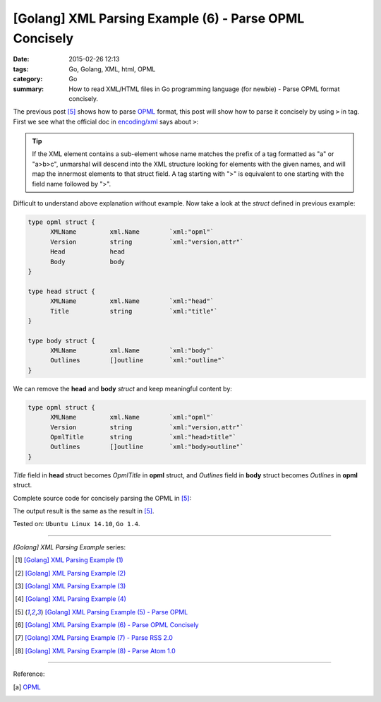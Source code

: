 [Golang] XML Parsing Example (6) - Parse OPML Concisely
#######################################################

:date: 2015-02-26 12:13
:tags: Go, Golang, XML, html, OPML
:category: Go
:summary: How to read XML/HTML files in Go programming language (for newbie)
          - Parse OPML format concisely.


The previous post [5]_ shows how to parse OPML_ format, this post will show how
to parse it concisely by using ``>`` in tag. First we see what the official doc
in `encoding/xml`_ says about ``>``:

.. tip::

  If the XML element contains a sub-element whose name matches
  the prefix of a tag formatted as "a" or "a>b>c", unmarshal
  will descend into the XML structure looking for elements with the
  given names, and will map the innermost elements to that struct
  field. A tag starting with ">" is equivalent to one starting
  with the field name followed by ">".

Difficult to understand above explanation without example. Now take a look at
the *struct* defined in previous example:

.. code-block:: go

  type opml struct {
        XMLName         xml.Name        `xml:"opml"`
        Version         string          `xml:"version,attr"`
        Head            head
        Body            body
  }

  type head struct {
        XMLName         xml.Name        `xml:"head"`
        Title           string          `xml:"title"`
  }

  type body struct {
        XMLName         xml.Name        `xml:"body"`
        Outlines        []outline       `xml:"outline"`
  }

We can remove the **head** and **body** *struct* and keep meaningful content by:

.. code-block:: go

  type opml struct {
        XMLName         xml.Name        `xml:"opml"`
        Version         string          `xml:"version,attr"`
        OpmlTitle       string          `xml:"head>title"`
        Outlines        []outline       `xml:"body>outline"`
  }

*Title* field in **head** struct becomes *OpmlTitle* in **opml** struct, and
*Outlines* field in **body** struct becomes *Outlines* in **opml** struct.

Complete source code for concisely parsing the OPML in [5]_:

.. show_github_file:: siongui userpages content/code/go-xml/parse-5_2.go


The output result is the same as the result in [5]_.


Tested on: ``Ubuntu Linux 14.10``, ``Go 1.4``.

----

*[Golang] XML Parsing Example* series:

.. [1] `[Golang] XML Parsing Example (1) <{filename}../17/go-parse-xml-example-1%en.rst>`_

.. [2] `[Golang] XML Parsing Example (2) <{filename}../19/go-parse-xml-example-2%en.rst>`_

.. [3] `[Golang] XML Parsing Example (3) <{filename}../21/go-parse-xml-example-3%en.rst>`_

.. [4] `[Golang] XML Parsing Example (4) <{filename}../24/go-parse-xml-example-4%en.rst>`_

.. [5] `[Golang] XML Parsing Example (5) - Parse OPML <{filename}../25/go-parse-opml%en.rst>`_

.. [6] `[Golang] XML Parsing Example (6) - Parse OPML Concisely <{filename}go-parse-opml-concisely%en.rst>`_

.. [7] `[Golang] XML Parsing Example (7) - Parse RSS 2.0 <{filename}../27/go-parse-rss2%en.rst>`_

.. [8] `[Golang] XML Parsing Example (8) - Parse Atom 1.0 <{filename}../28/go-parse-atom%en.rst>`_

----

Reference:

.. [a] `OPML <http://en.wikipedia.org/wiki/OPML>`_

.. _OPML: http://en.wikipedia.org/wiki/OPML

.. _encoding/xml: http://golang.org/pkg/encoding/xml/#Unmarshal
